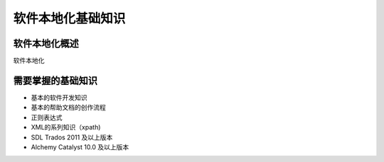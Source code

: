 ======================
软件本地化基础知识
======================

软件本地化概述
==================
软件本地化




需要掌握的基础知识
======================
* 基本的软件开发知识
* 基本的帮助文档的创作流程
* 正则表达式
* XML的系列知识（xpath)
* SDL Trados 2011 及以上版本
* Alchemy Catalyst 10.0 及以上版本